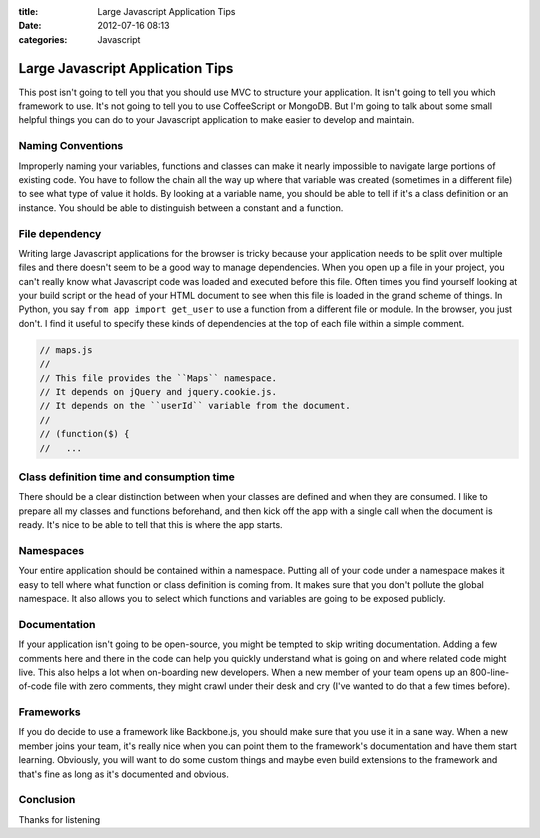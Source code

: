 :title: Large Javascript Application Tips
:date: 2012-07-16 08:13
:categories: Javascript

Large Javascript Application Tips
=================================

This post isn't going to tell you that you should use MVC to structure your
application.  It isn't going to tell you which framework to use.  It's not
going to tell you to use CoffeeScript or MongoDB.  But I'm going to talk about
some small helpful things you can do to your Javascript application to make
easier to develop and maintain.

Naming Conventions
------------------

Improperly naming your variables, functions and classes can make it nearly
impossible to navigate large portions of existing code.  You have to follow the
chain all the way up where that variable was created (sometimes in a different
file) to see what type of value it holds.  By looking at a variable name, you
should be able to tell if it's a class definition or an instance.  You should
be able to distinguish between a constant and a function.

File dependency
---------------

Writing large Javascript applications for the browser is tricky because your
application needs to be split over multiple files and there doesn't seem to be
a good way to manage dependencies.  When you open up a file in your project,
you can't really know what Javascript code was loaded and executed before this
file.  Often times you find yourself looking at your build script or the
``head`` of your HTML document to see when this file is loaded in the grand
scheme of things.  In Python, you say ``from app import get_user`` to use a
function from a different file or module.  In the browser, you just don't.  I
find it useful to specify these kinds of dependencies at the top of each file
within a simple comment.

.. code-block:: javascript

    // maps.js
    // 
    // This file provides the ``Maps`` namespace.
    // It depends on jQuery and jquery.cookie.js.
    // It depends on the ``userId`` variable from the document.
    //
    // (function($) {
    //   ...


Class definition time and consumption time
------------------------------------------

There should be a clear distinction between when your classes are defined and
when they are consumed.  I like to prepare all my classes and functions
beforehand, and then kick off the app with a single call when the document is
ready.  It's nice to be able to tell that this is where the app starts.

Namespaces
----------

Your entire application should be contained within a namespace.  Putting all of
your code under a namespace makes it easy to tell where what function or class
definition is coming from.  It makes sure that you don't pollute the global
namespace.  It also allows you to select which functions and variables are
going to be exposed publicly.

Documentation
-------------

If your application isn't going to be open-source, you might be tempted to skip
writing documentation.  Adding a few comments here and there in the code can
help you quickly understand what is going on and where related code might live.
This also helps a lot when on-boarding new developers.  When a new member of
your team opens up an 800-line-of-code file with zero comments, they might
crawl under their desk and cry (I've wanted to do that a few times before).

Frameworks
----------

If you do decide to use a framework like Backbone.js, you should make sure that
you use it in a sane way.  When a new member joins your team, it's really nice
when you can point them to the framework's documentation and have them start
learning.  Obviously, you will want to do some custom things and maybe even
build extensions to the framework and that's fine as long as it's documented
and obvious.

Conclusion
----------

Thanks for listening
